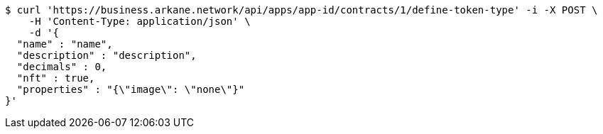 [source,bash]
----
$ curl 'https://business.arkane.network/api/apps/app-id/contracts/1/define-token-type' -i -X POST \
    -H 'Content-Type: application/json' \
    -d '{
  "name" : "name",
  "description" : "description",
  "decimals" : 0,
  "nft" : true,
  "properties" : "{\"image\": \"none\"}"
}'
----